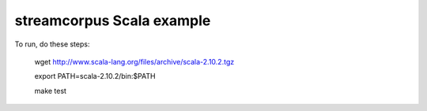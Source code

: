 streamcorpus Scala example
==========================

To run, do these steps:

  wget http://www.scala-lang.org/files/archive/scala-2.10.2.tgz

  export PATH=scala-2.10.2/bin:$PATH

  make test


